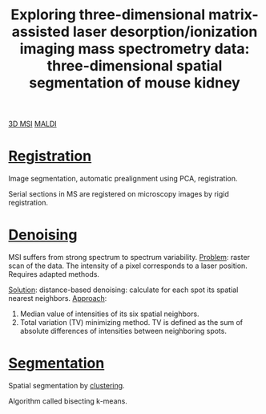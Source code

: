 :PROPERTIES:
:ID:       da9ad3e6-ef56-4ff1-aec2-517892a4526b
:ROAM_REFS: cite:Trede2012-explor
:END:
#+title: Exploring three-dimensional matrix-assisted laser desorption/ionization imaging mass spectrometry data: three-dimensional spatial segmentation of mouse kidney
#+filetags: :literature:

[[id:13b1dba3-aa5c-453d-be49-a7c06687bb26][3D MSI]] [[id:a259fda8-0eba-468f-b331-a33a4030074a][MALDI]]

* [[id:08e9482a-8139-41ee-bac5-ce37fbb4b335][Registration]]
Image segmentation, automatic prealignment using PCA, registration.

Serial sections in MS are registered on microscopy images by rigid registration.

* [[id:5edbbd59-853e-42ed-b750-87e292878ff8][Denoising]]
MSI suffers from strong spectrum to spectrum variability.
_Problem_: raster scan of the data. The intensity of a pixel corresponds to a laser position. Requires adapted methods.

_Solution_: distance-based denoising: calculate for each spot its spatial nearest neighbors.
_Approach_:
1. Median value of intensities of its six spatial neighbors.
2. Total variation (TV) minimizing method.
   TV is defined as the sum of absolute differences of intensities between neighboring spots.

* [[id:42cc18b8-69d4-439d-b5f5-f0b61862b79a][Segmentation]]

Spatial segmentation by [[id:2fc4674b-a17d-4ff8-bd0b-81cf59175e74][clustering]].

Algorithm called bisecting k-means.

